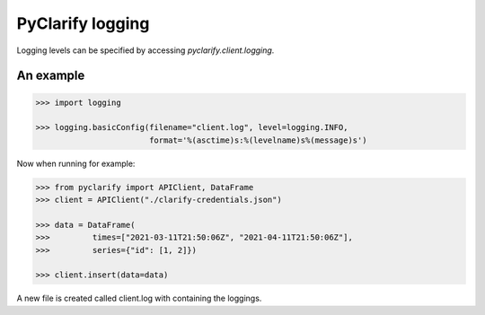PyClarify logging
=================

Logging levels can be specified by accessing `pyclarify.client.logging`.

An example
^^^^^^^^^^

.. code-block:: python

    >>> import logging

    >>> logging.basicConfig(filename="client.log", level=logging.INFO,
                            format='%(asctime)s:%(levelname)s%(message)s')

Now when running for example:

.. code-block:: python

    >>> from pyclarify import APIClient, DataFrame
    >>> client = APIClient("./clarify-credentials.json")

    >>> data = DataFrame(
    >>>         times=["2021-03-11T21:50:06Z", "2021-04-11T21:50:06Z"],
    >>>         series={"id": [1, 2]})

    >>> client.insert(data=data)

A new file is created called client.log with containing the loggings. 
